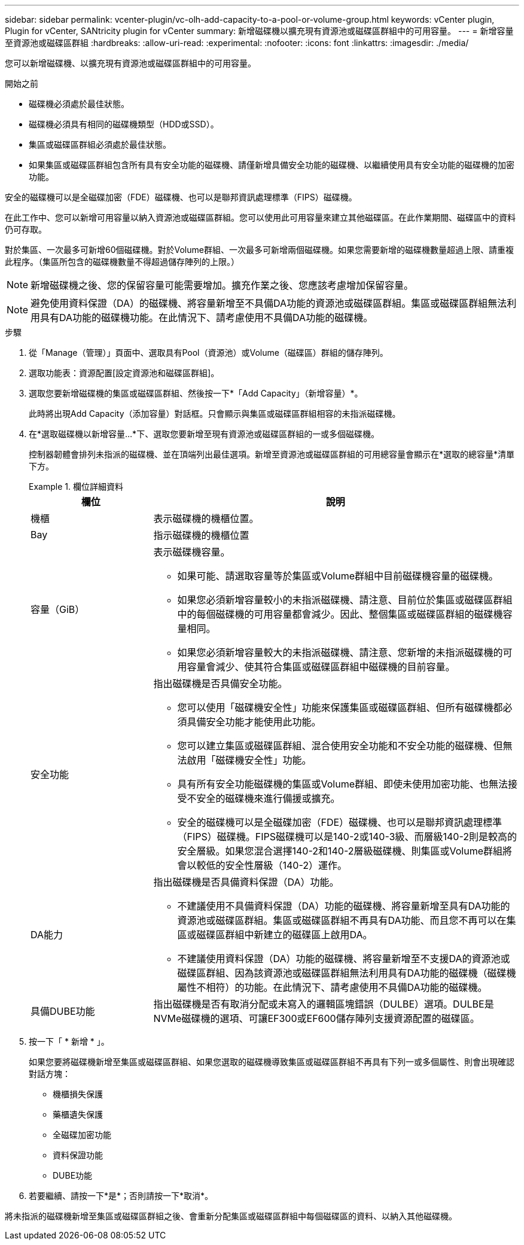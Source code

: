 ---
sidebar: sidebar 
permalink: vcenter-plugin/vc-olh-add-capacity-to-a-pool-or-volume-group.html 
keywords: vCenter plugin, Plugin for vCenter, SANtricity plugin for vCenter 
summary: 新增磁碟機以擴充現有資源池或磁碟區群組中的可用容量。 
---
= 新增容量至資源池或磁碟區群組
:hardbreaks:
:allow-uri-read: 
:experimental: 
:nofooter: 
:icons: font
:linkattrs: 
:imagesdir: ./media/


[role="lead"]
您可以新增磁碟機、以擴充現有資源池或磁碟區群組中的可用容量。

.開始之前
* 磁碟機必須處於最佳狀態。
* 磁碟機必須具有相同的磁碟機類型（HDD或SSD）。
* 集區或磁碟區群組必須處於最佳狀態。
* 如果集區或磁碟區群組包含所有具有安全功能的磁碟機、請僅新增具備安全功能的磁碟機、以繼續使用具有安全功能的磁碟機的加密功能。


安全的磁碟機可以是全磁碟加密（FDE）磁碟機、也可以是聯邦資訊處理標準（FIPS）磁碟機。

在此工作中、您可以新增可用容量以納入資源池或磁碟區群組。您可以使用此可用容量來建立其他磁碟區。在此作業期間、磁碟區中的資料仍可存取。

對於集區、一次最多可新增60個磁碟機。對於Volume群組、一次最多可新增兩個磁碟機。如果您需要新增的磁碟機數量超過上限、請重複此程序。（集區所包含的磁碟機數量不得超過儲存陣列的上限。）


NOTE: 新增磁碟機之後、您的保留容量可能需要增加。擴充作業之後、您應該考慮增加保留容量。


NOTE: 避免使用資料保證（DA）的磁碟機、將容量新增至不具備DA功能的資源池或磁碟區群組。集區或磁碟區群組無法利用具有DA功能的磁碟機功能。在此情況下、請考慮使用不具備DA功能的磁碟機。

.步驟
. 從「Manage（管理）」頁面中、選取具有Pool（資源池）或Volume（磁碟區）群組的儲存陣列。
. 選取功能表：資源配置[設定資源池和磁碟區群組]。
. 選取您要新增磁碟機的集區或磁碟區群組、然後按一下*「Add Capacity」（新增容量）*。
+
此時將出現Add Capacity（添加容量）對話框。只會顯示與集區或磁碟區群組相容的未指派磁碟機。

. 在*選取磁碟機以新增容量...*下、選取您要新增至現有資源池或磁碟區群組的一或多個磁碟機。
+
控制器韌體會排列未指派的磁碟機、並在頂端列出最佳選項。新增至資源池或磁碟區群組的可用總容量會顯示在*選取的總容量*清單下方。

+
.欄位詳細資料
====
[cols="25h,~"]
|===
| 欄位 | 說明 


 a| 
機櫃
 a| 
表示磁碟機的機櫃位置。



 a| 
Bay
 a| 
指示磁碟機的機櫃位置



 a| 
容量（GiB）
 a| 
表示磁碟機容量。

** 如果可能、請選取容量等於集區或Volume群組中目前磁碟機容量的磁碟機。
** 如果您必須新增容量較小的未指派磁碟機、請注意、目前位於集區或磁碟區群組中的每個磁碟機的可用容量都會減少。因此、整個集區或磁碟區群組的磁碟機容量相同。
** 如果您必須新增容量較大的未指派磁碟機、請注意、您新增的未指派磁碟機的可用容量會減少、使其符合集區或磁碟區群組中磁碟機的目前容量。




 a| 
安全功能
 a| 
指出磁碟機是否具備安全功能。

** 您可以使用「磁碟機安全性」功能來保護集區或磁碟區群組、但所有磁碟機都必須具備安全功能才能使用此功能。
** 您可以建立集區或磁碟區群組、混合使用安全功能和不安全功能的磁碟機、但無法啟用「磁碟機安全性」功能。
** 具有所有安全功能磁碟機的集區或Volume群組、即使未使用加密功能、也無法接受不安全的磁碟機來進行備援或擴充。
** 安全的磁碟機可以是全磁碟加密（FDE）磁碟機、也可以是聯邦資訊處理標準（FIPS）磁碟機。FIPS磁碟機可以是140-2或140-3級、而層級140-2則是較高的安全層級。如果您混合選擇140-2和140-2層級磁碟機、則集區或Volume群組將會以較低的安全性層級（140-2）運作。




 a| 
DA能力
 a| 
指出磁碟機是否具備資料保證（DA）功能。

** 不建議使用不具備資料保證（DA）功能的磁碟機、將容量新增至具有DA功能的資源池或磁碟區群組。集區或磁碟區群組不再具有DA功能、而且您不再可以在集區或磁碟區群組中新建立的磁碟區上啟用DA。
** 不建議使用資料保證（DA）功能的磁碟機、將容量新增至不支援DA的資源池或磁碟區群組、因為該資源池或磁碟區群組無法利用具有DA功能的磁碟機（磁碟機屬性不相符）的功能。在此情況下、請考慮使用不具備DA功能的磁碟機。




 a| 
具備DUBE功能
 a| 
指出磁碟機是否有取消分配或未寫入的邏輯區塊錯誤（DULBE）選項。DULBE是NVMe磁碟機的選項、可讓EF300或EF600儲存陣列支援資源配置的磁碟區。

|===
====
. 按一下「 * 新增 * 」。
+
如果您要將磁碟機新增至集區或磁碟區群組、如果您選取的磁碟機導致集區或磁碟區群組不再具有下列一或多個屬性、則會出現確認對話方塊：

+
** 機櫃損失保護
** 藥櫃遺失保護
** 全磁碟加密功能
** 資料保證功能
** DUBE功能


. 若要繼續、請按一下*是*；否則請按一下*取消*。


將未指派的磁碟機新增至集區或磁碟區群組之後、會重新分配集區或磁碟區群組中每個磁碟區的資料、以納入其他磁碟機。

